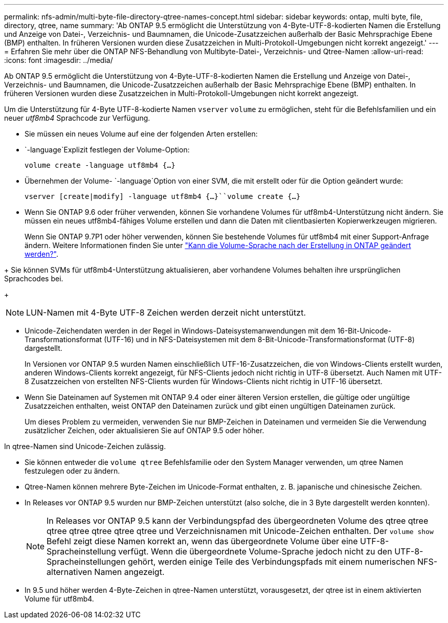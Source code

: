 ---
permalink: nfs-admin/multi-byte-file-directory-qtree-names-concept.html 
sidebar: sidebar 
keywords: ontap, multi byte, file, directory, qtree, name 
summary: 'Ab ONTAP 9.5 ermöglicht die Unterstützung von 4-Byte-UTF-8-kodierten Namen die Erstellung und Anzeige von Datei-, Verzeichnis- und Baumnamen, die Unicode-Zusatzzeichen außerhalb der Basic Mehrsprachige Ebene (BMP) enthalten. In früheren Versionen wurden diese Zusatzzeichen in Multi-Protokoll-Umgebungen nicht korrekt angezeigt.' 
---
= Erfahren Sie mehr über die ONTAP NFS-Behandlung von Multibyte-Datei-, Verzeichnis- und Qtree-Namen
:allow-uri-read: 
:icons: font
:imagesdir: ../media/


[role="lead"]
Ab ONTAP 9.5 ermöglicht die Unterstützung von 4-Byte-UTF-8-kodierten Namen die Erstellung und Anzeige von Datei-, Verzeichnis- und Baumnamen, die Unicode-Zusatzzeichen außerhalb der Basic Mehrsprachige Ebene (BMP) enthalten. In früheren Versionen wurden diese Zusatzzeichen in Multi-Protokoll-Umgebungen nicht korrekt angezeigt.

Um die Unterstützung für 4-Byte UTF-8-kodierte Namen `vserver` `volume` zu ermöglichen, steht für die Befehlsfamilien und ein neuer _utf8mb4_ Sprachcode zur Verfügung.

* Sie müssen ein neues Volume auf eine der folgenden Arten erstellen:
*  `-language`Explizit festlegen der Volume-Option:
+
`volume create -language utf8mb4 {…}`

* Übernehmen der Volume- `-language`Option von einer SVM, die mit erstellt oder für die Option geändert wurde:
+
`vserver [create|modify] -language utf8mb4 {…}``volume create {…}`

* Wenn Sie ONTAP 9.6 oder früher verwenden, können Sie vorhandene Volumes für utf8mb4-Unterstützung nicht ändern. Sie müssen ein neues utf8mb4-fähiges Volume erstellen und dann die Daten mit clientbasierten Kopierwerkzeugen migrieren.
+
Wenn Sie ONTAP 9.7P1 oder höher verwenden, können Sie bestehende Volumes für utf8mb4 mit einer Support-Anfrage ändern. Weitere Informationen finden Sie unter link:https://kb.netapp.com/onprem/ontap/da/NAS/Can_the_volume_language_be_changed_after_creation_in_ONTAP["Kann die Volume-Sprache nach der Erstellung in ONTAP geändert werden?"^].



+ Sie können SVMs für utf8mb4-Unterstützung aktualisieren, aber vorhandene Volumes behalten ihre ursprünglichen Sprachcodes bei.

+


NOTE: LUN-Namen mit 4-Byte UTF-8 Zeichen werden derzeit nicht unterstützt.

* Unicode-Zeichendaten werden in der Regel in Windows-Dateisystemanwendungen mit dem 16-Bit-Unicode-Transformationsformat (UTF-16) und in NFS-Dateisystemen mit dem 8-Bit-Unicode-Transformationsformat (UTF-8) dargestellt.
+
In Versionen vor ONTAP 9.5 wurden Namen einschließlich UTF-16-Zusatzzeichen, die von Windows-Clients erstellt wurden, anderen Windows-Clients korrekt angezeigt, für NFS-Clients jedoch nicht richtig in UTF-8 übersetzt. Auch Namen mit UTF-8 Zusatzzeichen von erstellten NFS-Clients wurden für Windows-Clients nicht richtig in UTF-16 übersetzt.

* Wenn Sie Dateinamen auf Systemen mit ONTAP 9.4 oder einer älteren Version erstellen, die gültige oder ungültige Zusatzzeichen enthalten, weist ONTAP den Dateinamen zurück und gibt einen ungültigen Dateinamen zurück.
+
Um dieses Problem zu vermeiden, verwenden Sie nur BMP-Zeichen in Dateinamen und vermeiden Sie die Verwendung zusätzlicher Zeichen, oder aktualisieren Sie auf ONTAP 9.5 oder höher.



In qtree-Namen sind Unicode-Zeichen zulässig.

* Sie können entweder die `volume qtree` Befehlsfamilie oder den System Manager verwenden, um qtree Namen festzulegen oder zu ändern.
* Qtree-Namen können mehrere Byte-Zeichen im Unicode-Format enthalten, z. B. japanische und chinesische Zeichen.
* In Releases vor ONTAP 9.5 wurden nur BMP-Zeichen unterstützt (also solche, die in 3 Byte dargestellt werden konnten).
+

NOTE: In Releases vor ONTAP 9.5 kann der Verbindungspfad des übergeordneten Volume des qtree qtree qtree qtree qtree qtree qtree und Verzeichnisnamen mit Unicode-Zeichen enthalten. Der `volume show` Befehl zeigt diese Namen korrekt an, wenn das übergeordnete Volume über eine UTF-8-Spracheinstellung verfügt. Wenn die übergeordnete Volume-Sprache jedoch nicht zu den UTF-8-Spracheinstellungen gehört, werden einige Teile des Verbindungspfads mit einem numerischen NFS-alternativen Namen angezeigt.

* In 9.5 und höher werden 4-Byte-Zeichen in qtree-Namen unterstützt, vorausgesetzt, der qtree ist in einem aktivierten Volume für utf8mb4.

